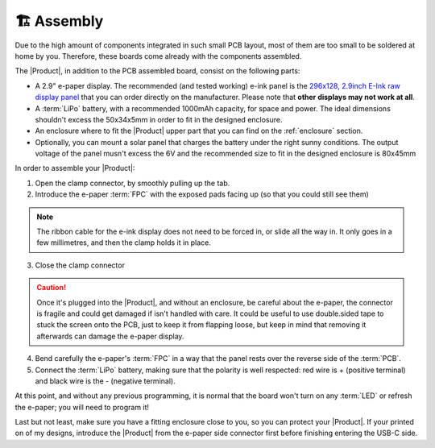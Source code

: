 🏗️ Assembly
============================

Due to the high amount of components integrated in such small PCB layout, most of them are too small to be soldered at home by you. Therefore, these boards come already 
with the components assembled. 

The |Product|, in addition to the PCB assembled board, consist on the following parts:

- A 2.9" e-paper display. The recommended (and tested working) e-ink panel is the `296x128, 2.9inch E-Ink raw display panel <https://www.waveshare.com/product/2.9inch-e-paper.htm>`_ that you can order directly on the manufacturer. 
  Please note that **other displays may not work at all**.
- A :term:`LiPo` battery, with a recommended 1000mAh capacity, for space and power. The ideal dimensions shouldn't excess the 50x34x5mm in order to fit in the designed enclosure.
- An enclosure where to fit the |Product| upper part that you can find on the :ref:`enclosure` section.
- Optionally, you can mount a solar panel that charges the battery under the right sunny conditions. The output voltage of the panel musn't excess the 6V and the recommended size to fit in the designed enclosure is 80x45mm

In order to assemble your |Product|:

1. Open the clamp connector, by smoothly pulling up the tab.
2. Introduce the e-paper :term:`FPC` with the exposed pads facing up (so that you could still see them)

.. Note::
  The ribbon cable for the e-ink display does not need to be forced in, or slide all the way in. It only goes in a few millimetres, and then the clamp holds it in place.

3. Close the clamp connector

.. Caution::
  Once it's plugged into the |Product|, and without an enclosure, be careful about the e-paper, the connector is fragile and could get damaged if isn't handled with care. It could be useful to use double.sided tape to stuck the screen onto the PCB, just to keep it from flapping loose, but keep in mind that removing it afterwards can damage the e-paper display.

4. Bend carefully the e-paper's :term:`FPC` in a way that the panel rests over the reverse side of the :term:`PCB`.
5. Connect the :term:`LiPo` battery, making sure that the polarity is well respected: red wire is + (positive terminal) and black wire is the - (negative terminal).

At  this point, and without any previous programming, it is normal that the board won't turn on any :term:`LED` or refresh the e-paper; you will need to program it!

Last but not least, make sure you have a fitting enclosure close to you, so you can protect your |Product|. If your printed on of my designs, introduce
the |Product| from the e-paper side connector first before finishing entering the USB-C side.
